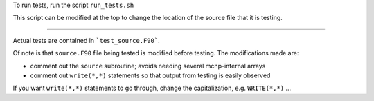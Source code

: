 To run tests, run the script ``run_tests.sh``

This script can be modified at the top to change the location of the source file that it is testing.

-----

Actual tests are contained in ```test_source.F90```.

Of note is that ``source.F90`` file being tested is modified before testing. The modifications made are:

- comment out the ``source`` subroutine; avoids needing several mcnp-internal arrays
- comment out ``write(*,*)`` statements so that output from testing is easily observed

If you want ``write(*,*)`` statements to go through, change the capitalization, e.g. ``WRITE(*,*)`` ...
